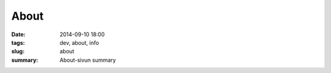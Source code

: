 About
############################

:date: 2014-09-10 18:00
:tags: dev, about, info
:slug: about
:summary: About-sivun summary

.. raw:: html
         :file: about.html




..
   If you wish to support the writing of these articles, please consider making a donation. BitCoin and Paypal are supported.
